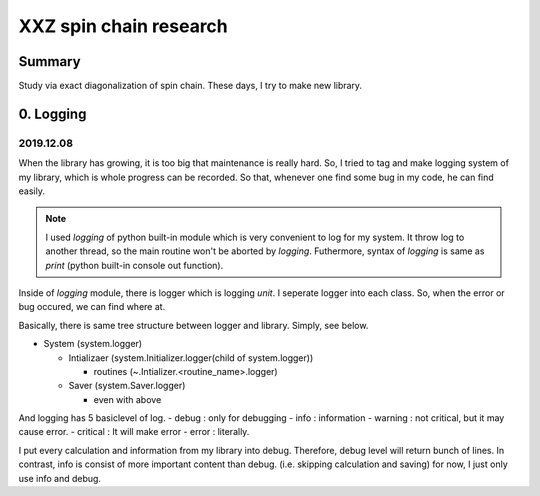 XXZ spin chain research
============================

Summary
----------
Study via exact diagonalization of spin chain. These days, I try to make new library.



.. _logging:

0. Logging
-----------

2019.12.08
~~~~~~~~~~~
When the library has growing, it is too big that maintenance is really hard.
So, I tried to tag and make logging system of my library, which is whole progress can be recorded.
So that, whenever one find some bug in my code, he can find easily.

.. note::
  I used `logging` of python built-in module which is very convenient to log for my system.
  It throw log to another thread, so the main routine won't be aborted by `logging`.
  Futhermore, syntax of `logging` is same as `print` (python built-in console out function).


Inside of `logging` module, there is logger which is logging `unit`. I seperate logger into each class.
So, when the error or bug occured, we can find where at.

Basically, there is same tree structure between logger and library. Simply, see below.

- System  (system.logger)

  - Intializaer (system.Initializer.logger(child of system.logger))

    - routines (~.Intializer.<routine_name>.logger)

  - Saver (system.Saver.logger)

    - even with above

And logging has 5 basiclevel of log.
- debug : only for debugging
- info  : information
- warning : not critical, but it may cause error.
- critical : It will make error
- error : literally.

I put every calculation and information from my library into debug.
Therefore, debug level will return bunch of lines.
In contrast, info is consist of more important content than debug. (i.e. skipping  calculation and saving)
for now, I just only use info and debug.
